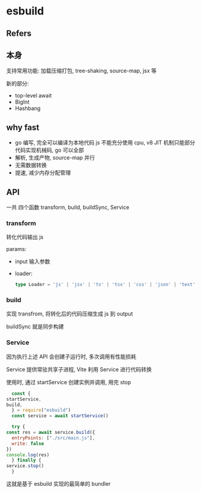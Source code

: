 #+STARTUP: content
#+CREATED: [2021-06-29 12:34]
* esbuild
** Refers
** 本身
   支持常用功能: 加载压缩打包, tree-shaking, source-map, jsx 等

   新的部分:
   - top-level await
   - BigInt
   - Hashbang
** why fast
   - go 编写, 完全可以编译为本地代码
     js 不能充分使用 cpu, v8 JIT 机制只能部分代码实现机械码, go 可以全部
   - 解析, 生成产物, source-map 并行
   - 无需数据转换
   - 提速, 减少内存分配管理
** API
   一共 四个函数 transform, build, buildSync, Service
   
*** transform
    转化代码输出 js
    
    params:
    - input 输入参数
    - loader:
      #+begin_src typescript
	type Loader = 'js' | 'jsx' | 'ts' | 'tsx' | 'css' | 'json' | 'text' | 'base64' | 'file' | 'dataurl' | 'binary'
      #+end_src

*** build
    实现 transfrom, 将转化后的代码压缩生成 js 到 output

    buildSync 就是同步构建
    
*** Service
    因为执行上述 API 会创建子运行时, 多次调用有性能损耗

    Service 提供常驻共享子进程, Vite 利用 Service 进行代码转换

    使用时, 通过 startService 创建实例并调用, 用完 stop
    
    #+begin_src js
      const {
	startService,
	build,
      } = require("esbuild")
      const service = await startService()

      try {
	const res = await service.build({
	  entryPoints: ["./src/main.js"],
	  write: false
	})
	console.log(res)
      } finally {
	service.stop()
      }
    #+end_src

    这就是基于 esbuild 实现的最简单的 bundler
